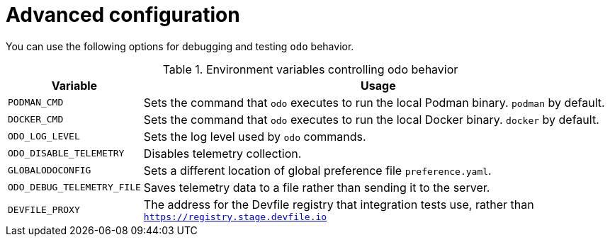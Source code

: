 // Module included in the following assemblies:
//
// * cli_reference/developer_cli_odo/configuring-the-odo-cli.adoc

:_content-type: REFERENCE
[id="developer-cli-odo-advanced-config_{context}"]

= Advanced configuration

You can use the following options for debugging and testing `odo` behavior.

.Environment variables controlling odo behavior
[cols="1,4",options="header"]
|===
|Variable |Usage 

|`PODMAN_CMD`
|Sets the command that `odo` executes to run the local Podman binary. `podman` by default.

|`DOCKER_CMD`
|Sets the command that `odo` executes to run the local Docker binary. `docker` by default.

|`ODO_LOG_LEVEL`
|Sets the log level used by `odo` commands.

|`ODO_DISABLE_TELEMETRY`
|Disables telemetry collection.

|`GLOBALODOCONFIG`
|Sets a different location of global preference file `preference.yaml`.

|`ODO_DEBUG_TELEMETRY_FILE`
|Saves telemetry data to a file rather than sending it to the server.

|`DEVFILE_PROXY`
|The address for the Devfile registry that integration tests use, rather than `https://registry.stage.devfile.io`

|===